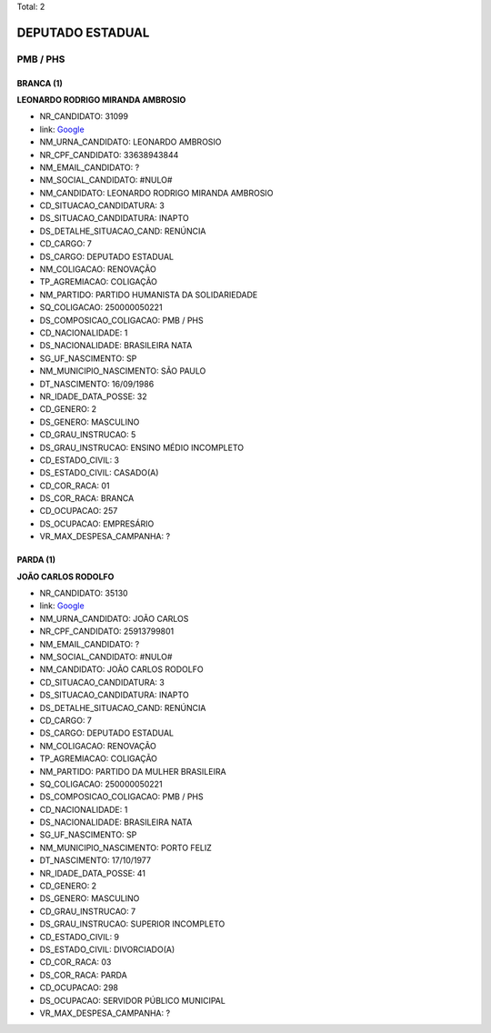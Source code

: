 Total: 2

DEPUTADO ESTADUAL
=================

PMB / PHS
---------

BRANCA (1)
..........

**LEONARDO RODRIGO MIRANDA AMBROSIO**

- NR_CANDIDATO: 31099
- link: `Google <https://www.google.com/search?q=LEONARDO+RODRIGO+MIRANDA+AMBROSIO>`_
- NM_URNA_CANDIDATO: LEONARDO AMBROSIO
- NR_CPF_CANDIDATO: 33638943844
- NM_EMAIL_CANDIDATO: ?
- NM_SOCIAL_CANDIDATO: #NULO#
- NM_CANDIDATO: LEONARDO RODRIGO MIRANDA AMBROSIO
- CD_SITUACAO_CANDIDATURA: 3
- DS_SITUACAO_CANDIDATURA: INAPTO
- DS_DETALHE_SITUACAO_CAND: RENÚNCIA
- CD_CARGO: 7
- DS_CARGO: DEPUTADO ESTADUAL
- NM_COLIGACAO: RENOVAÇÃO 
- TP_AGREMIACAO: COLIGAÇÃO
- NM_PARTIDO: PARTIDO HUMANISTA DA SOLIDARIEDADE
- SQ_COLIGACAO: 250000050221
- DS_COMPOSICAO_COLIGACAO: PMB / PHS
- CD_NACIONALIDADE: 1
- DS_NACIONALIDADE: BRASILEIRA NATA
- SG_UF_NASCIMENTO: SP
- NM_MUNICIPIO_NASCIMENTO: SÃO PAULO
- DT_NASCIMENTO: 16/09/1986
- NR_IDADE_DATA_POSSE: 32
- CD_GENERO: 2
- DS_GENERO: MASCULINO
- CD_GRAU_INSTRUCAO: 5
- DS_GRAU_INSTRUCAO: ENSINO MÉDIO INCOMPLETO
- CD_ESTADO_CIVIL: 3
- DS_ESTADO_CIVIL: CASADO(A)
- CD_COR_RACA: 01
- DS_COR_RACA: BRANCA
- CD_OCUPACAO: 257
- DS_OCUPACAO: EMPRESÁRIO
- VR_MAX_DESPESA_CAMPANHA: ?


PARDA (1)
.........

**JOÃO CARLOS RODOLFO**

- NR_CANDIDATO: 35130
- link: `Google <https://www.google.com/search?q=JOÃO+CARLOS+RODOLFO>`_
- NM_URNA_CANDIDATO: JOÃO CARLOS
- NR_CPF_CANDIDATO: 25913799801
- NM_EMAIL_CANDIDATO: ?
- NM_SOCIAL_CANDIDATO: #NULO#
- NM_CANDIDATO: JOÃO CARLOS RODOLFO
- CD_SITUACAO_CANDIDATURA: 3
- DS_SITUACAO_CANDIDATURA: INAPTO
- DS_DETALHE_SITUACAO_CAND: RENÚNCIA
- CD_CARGO: 7
- DS_CARGO: DEPUTADO ESTADUAL
- NM_COLIGACAO: RENOVAÇÃO 
- TP_AGREMIACAO: COLIGAÇÃO
- NM_PARTIDO: PARTIDO DA MULHER BRASILEIRA
- SQ_COLIGACAO: 250000050221
- DS_COMPOSICAO_COLIGACAO: PMB / PHS
- CD_NACIONALIDADE: 1
- DS_NACIONALIDADE: BRASILEIRA NATA
- SG_UF_NASCIMENTO: SP
- NM_MUNICIPIO_NASCIMENTO: PORTO FELIZ
- DT_NASCIMENTO: 17/10/1977
- NR_IDADE_DATA_POSSE: 41
- CD_GENERO: 2
- DS_GENERO: MASCULINO
- CD_GRAU_INSTRUCAO: 7
- DS_GRAU_INSTRUCAO: SUPERIOR INCOMPLETO
- CD_ESTADO_CIVIL: 9
- DS_ESTADO_CIVIL: DIVORCIADO(A)
- CD_COR_RACA: 03
- DS_COR_RACA: PARDA
- CD_OCUPACAO: 298
- DS_OCUPACAO: SERVIDOR PÚBLICO MUNICIPAL
- VR_MAX_DESPESA_CAMPANHA: ?

